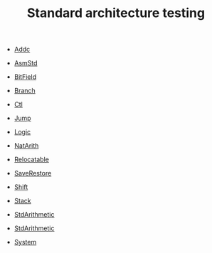 #+HTML_HEAD: <link rel="stylesheet" type="text/css" href="../../../docs/docstyle.css" />
#+TITLE: Standard architecture testing
#+OPTIONS: html-postamble:nil

- [[./Addc.asm.txt][Addc]]

- [[./AdmStd.asm.txt][AsmStd]]

- [[./BitField.asm.txt][BitField]]

- [[./Branch.asm.txt][Branch]]

- [[./Ctl.asm.txt][Ctl]]

- [[./Jump.asm.txt][Jump]]

- [[./Logic.asm.txt][Logic]]
  
- [[./NatArith.asm.txt][NatArith]]

- [[./Relocatable.asm.txt][Relocatable]]

- [[./SaveRestore.asm.txt][SaveRestore]]

- [[./Shift.asm.txt][Shift]]
  
- [[./Stack.asm.txt][Stack]]

- [[./StdArithmetic.asm.txt][StdArithmetic]]

- [[./StdArithmetic.asm.txt][StdArithmetic]]

- [[./System.asm.txt][System]]
